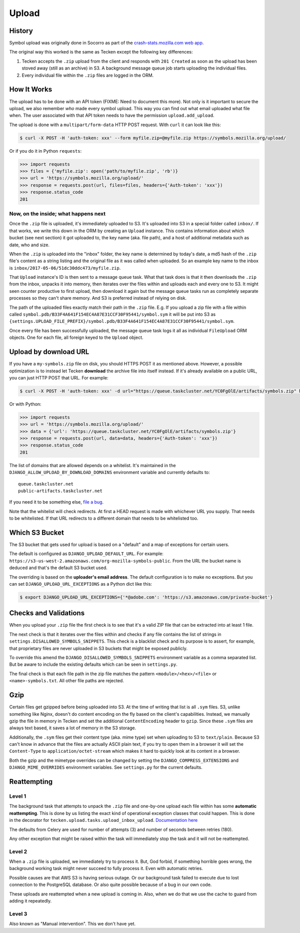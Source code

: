 ======
Upload
======


History
=======

Symbol upload was originally done in Socorro as part of the
`crash-stats.mozilla.com web app`_.

.. note: As of June 2017, Socorro is still the point where symbol uploads happen.

The original way this worked is the same as Tecken except the following key
differences:

1. Tecken accepts the ``.zip`` upload from the client and responds with
   ``201 Created`` as soon as the upload has been stoved away (still as an archive)
   in S3. A background message queue job starts uploading the individual files.

2. Every individual file within the ``.zip`` files are logged in the ORM.


.. _`crash-stats.mozilla.com web app`: https://github.com/mozilla-services/socorro/tree/master/webapp-django/crashstats/symbols


How It Works
============

The upload has to be done with an API token (FIXME: Need to document this more).
Not only is it important to secure the upload, we also remember *who* made
every symbol upload. This way you can find out what email uploaded what
file when. The user associated with that API token needs to have the permission
``upload.add_upload``.


The upload is done with a ``multipart/form-data`` HTTP POST request.
With ``curl`` it can look like this:

.. code-block:: shell

    $ curl -X POST -H 'auth-token: xxx' --form myfile.zip=@myfile.zip https://symbols.mozilla.org/upload/

Or if you do it in Python ``requests``:

.. code-block:: python

    >>> import requests
    >>> files = {'myfile.zip': open('path/to/myfile.zip', 'rb')}
    >>> url = 'https://symbols.mozilla.org/upload/'
    >>> response = requests.post(url, files=files, headers={'Auth-token': 'xxx'})
    >>> response.status_code
    201

Now, on the inside; what happens next
-------------------------------------

Once the ``.zip`` file is uploaded, it's immediately uploaded to S3. It's
uploaded into S3 in a special folder called ``inbox/``. If that works,
we write this down in the ORM by creating an ``Upload`` instance.
This contains information about which bucket (see next section) it got
uploaded to, the key name (aka. file path), and a host of additional metadata
such as date, who and size.

When the ``.zip`` is uploaded into the "inbox" folder, the key name
is determined by today's date, a md5 hash of the ``.zip`` file's content as a
string listing and the original file as it was called when uploaded.
So an example key name to the inbox is ``inbox/2017-05-06/51dc30ddc473/myfile.zip``.

That ``Upload`` instance's ID is then sent to a
message queue task. What that task does is that it then downloads the ``.zip``
from the inbox, unpacks it into memory, then iterates over the files within
and uploads each and every one to S3. It might seen counter productive to first
upload, then download it again but the message queue tasks run as completely
separate processes so they can't share memory. And S3 is preferred instead of
relying on disk.

The path of the uploaded files exactly match their path in the
``.zip`` file. E.g. If you upload a zip file with a file within called
``symbol.pdb/B33F4A641F154EC4A87E31CCF30F95441/symbol.sym`` it will be
put into S3 as
``{settings.UPLOAD_FILE_PREFIX}/symbol.pdb/B33F4A641F154EC4A87E31CCF30F95441/symbol.sym``.

Once every file has been successfully uploaded, the message queue task
logs it all as individual ``FileUpload`` ORM objects. One for each file, all
foreign keyed to the ``Upload`` object.

Upload by download URL
======================

If you have a ``my-symbols.zip`` file on disk, you should HTTPS POST it as
mentioned above. However, a possible optimization is to instead let Tecken
**download** the archive file into itself instead.
If it's already available on a public URL, you can just HTTP POST that URL.
For example:

.. code-block:: shell

    $ curl -X POST -H 'auth-token: xxx' -d url="https://queue.taskcluster.net/YC0FgOlE/artifacts/symbols.zip" https://symbols.mozilla.org/upload/

Or with Python:

.. code-block:: python

    >>> import requests
    >>> url = 'https://symbols.mozilla.org/upload/'
    >>> data = {'url': 'https://queue.taskcluster.net/YC0FgOlE/artifacts/symbols.zip'}
    >>> response = requests.post(url, data=data, headers={'Auth-token': 'xxx'})
    >>> response.status_code
    201


The list of domains that are allowed depends on a whitelist. It's maintained
in the ``DJANGO_ALLOW_UPLOAD_BY_DOWNLOAD_DOMAINS`` environment variable and
currently defaults to::

    queue.taskcluster.net
    public-artifacts.taskcluster.net

If you need it to be something else, `file a bug`_.

Note that the whitelist will check redirects. At first a HEAD request is made
with whichever URL you supply. That needs to be whitelisted. If that URL
redirects to a different domain that needs to be whitelisted too.

.. _`file a bug`: https://bugzilla.mozilla.org/enter_bug.cgi?product=Socorro&component=Symbols

Which S3 Bucket
===============

The S3 bucket that gets used for upload is based on a "default" and a
map of exceptions for certain users.

The default is configured as ``DJANGO_UPLOAD_DEFAULT_URL``. For example:
``https://s3-us-west-2.amazonaws.com/org-mozilla-symbols-public``.
From the URL the bucket name is deduced and that's the default S3 bucket used.

The overriding is based on the **uploader's email address**. The default
configuration is to make no exceptions. But you can set
``DJANGO_UPLOAD_URL_EXCEPTIONS`` as a Python dict like this:

.. code-block:: shell

    $ export DJANGO_UPLOAD_URL_EXCEPTIONS={'*@adobe.com': 'https://s3.amazonaws.com/private-bucket'}


Checks and Validations
======================

When you upload your ``.zip`` file the first check is to see that it's a valid
ZIP file that can be extracted into at least 1 file.

The next check is that it iterates over the files within and checks if any
file contains the list of strings in ``settings.DISALLOWED_SYMBOLS_SNIPPETS``.
This check is a blacklist check and its purpose is to assert, for example,
that proprietary files are never uploaded in S3 buckets that might be exposed
publicly.

To override this amend the ``DJANGO_DISALLOWED_SYMBOLS_SNIPPETS`` environment
variable as a comma separated list. But be aware to include the existing
defaults which can be seen in ``settings.py``.

The final check is that each file path in the zip file matches the
pattern ``<module>/<hex>/<file>`` or ``<name>-symbols.txt``. All other
file paths are rejected.


Gzip
====

Certain files get gzipped before being uploaded into S3. At the time of writing
that list is all ``.sym`` files. S3, unlike something like Nginx, doesn't do
content encoding on the fly based on the client's capabilities. Instead,
we manually gzip the file in memory in Tecken and set the additional
``ContentEncoding`` header to ``gzip``. Since these ``.sym`` files are
always text based, it saves a lot of memory in the S3 storage.

Additionally, the ``.sym`` files get their content type (aka. mime type)
set when uploading to S3 to ``text/plain``.
Because S3 can't know in advance that the files
are actually ASCII plain text, if you try to open them in a browser it will
set the ``Content-Type`` to ``application/octet-stream`` which makes it
hard to quickly look at its content in a browser.

Both the gzip and the mimetype overrides can be changed by setting the
``DJANGO_COMPRESS_EXTENSIONS`` and ``DJANGO_MIME_OVERRIDES`` environment
variables. See ``settings.py`` for the current defaults.


Reattempting
============

Level 1
-------

The background task that attempts to unpack the ``.zip`` file and one-by-one
upload each file within has some **automatic reattempting**. This is done
by us listing the exact kind of operational exception classes that could
happen. This is done in the decorator for
``tecken.upload.tasks.upload_inbox_upload``. `Documentation here`_

The defaults from Celery are used for number of attempts (3) and
number of seconds between retries (180).

Any other exception that might be raised within the task will immediately
stop the task and it will not be reattempted.

.. _`Documentation here`: http://docs.celeryproject.org/en/latest/userguide/tasks.html?highlight=autoretry_for#automatic-retry-for-known-exceptions

Level 2
-------

When a ``.zip`` file is uploaded, we immediately try to process it. But, God
forbid, if something horrible goes wrong, the background working task
might never succeed to fully process it. Even with automatic retries.

Possible causes are that AWS S3 is having serious outage. Or our background
task failed to execute due to lost connection to the PostgreSQL database.
Or also quite possible because of a bug in our own code.

These uploads are reattempted when a new upload is coming in. Also, when we
do that we use the cache to guard from adding it repeatedly.

Level 3
-------

Also known as "Manual intervention". This we don't have yet.
